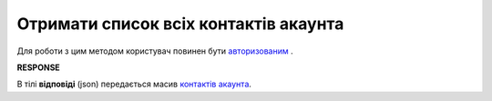 ######################################################################
**Отримати список всіх контактів акаунта**
######################################################################

Для роботи з цим методом користувач повинен бути `авторизованим <https://wiki.edin.ua/uk/latest/API_PC/Methods/Authorization.html>`__ .

.. csv-table:: 
  :file: ContactsList.csv
  :widths:  10, 41
  :stub-columns: 0

**RESPONSE**

В тілі **відповіді** (json) передається масив `контактів акаунта <https://wiki.edin.ua/uk/latest/API_PC/Methods/EveryBody/ContactsListResponse.html>`__.
